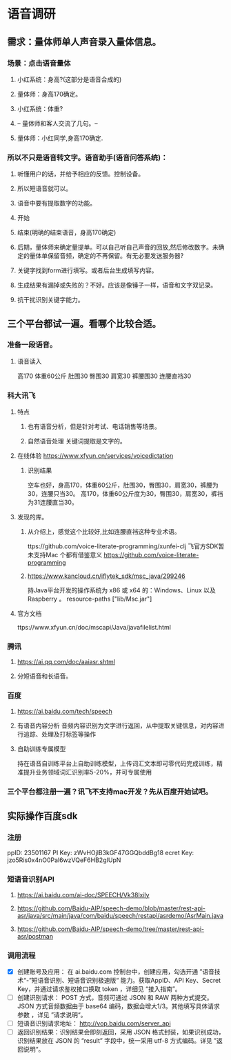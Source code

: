 * 语音调研
** 需求：量体师单人声音录入量体信息。
*** 场景：点击语音量体
**** 小红系统：身高?(这部分是语音合成的)
**** 量体师：身高170确定。
**** 小红系统：体重?
**** -- 量体师和客人交流了几句。--
**** 量体师：小红同学,身高170确定.
*** 所以不只是语音转文字。语音助手(语音问答系统)：
**** 听懂用户的话，并给予相应的反馈。控制设备。
**** 所以短语音就可以。
**** 语音中要有提取数字的功能。
**** 开始
**** 结束(明确的结束语音，身高170确定)
**** 后期，量体师来确定量提单。可以自己听自己声音的回放,然后修改数字。未确定的量体单保留音频，确定的不再保留。有无必要发送服务器?
**** 关键字找到form进行填写。或者后台生成填写内容。
**** 生成结果有漏掉或失败的？不好。应该是像锤子一样，语音和文字双记录。
**** 抗干扰识别关键字能力。
** 三个平台都试一遍。看哪个比较合适。
*** 准备一段语音。
**** 语音读入
高170 体重60公斤 肚围30 臀围30 肩宽30 裤腰围30 连腰直裆30
*** 科大讯飞
**** 特点
***** 也有语音分析，但是针对考试、电话销售等场景。
***** 自然语音处理 关键词提取是文字的。
**** 在线体验 https://www.xfyun.cn/services/voicedictation
***** 识别结果
空车也好，身高170，体重60公斤，肚围30，臀围30，肩宽30，裤腰为30，连腰只当30。
高170，体重60公斤度为30，臀围30，肩宽30，裤裆为31连腰直当30。
**** 发现的库。
***** 从介绍上，感觉这个比较好,比如连腰直裆这种专业术语。
ttps://github.com/voice-literate-programming/xunfei-clj
飞官方SDK暂未支持Mac
个都有借鉴意义 https://github.com/voice-literate-programming
***** https://www.kancloud.cn/iflytek_sdk/msc_java/299246
持Java平台开发的操作系统为 x86 或 x64 的：Windows、Linux 以及 Raspberry 。
resource-paths ["lib/Msc.jar"]
**** 官方文档
ttps://www.xfyun.cn/doc/mscapi/Java/javafilelist.html
*** 腾讯
**** https://ai.qq.com/doc/aaiasr.shtml
**** 分短语音和长语音。
*** 百度
**** https://ai.baidu.com/tech/speech
**** 有语音内容分析 音频内容识别为文字进行返回，从中提取关键信息，对内容进行追踪、处理及打标签等操作
**** 自助训练专属模型
持在语音自训练平台上自助训练模型，上传词汇文本即可零代码完成训练，精准提升业务领域词汇识别率5-20%，并可专属使用
*** 三个平台都注册一遍？讯飞不支持mac开发？先从百度开始试吧。
** 实际操作百度sdk
*** 注册
ppID: 23501167
PI Key: zWvHOjlB3kGF47GGQbddBg18
ecret Key: jzo5Ris0x4nO0Pal6wzVQeF6HB2gIUpN
*** 短语音识别API
**** https://ai.baidu.com/ai-doc/SPEECH/Vk38lxily
**** https://github.com/Baidu-AIP/speech-demo/blob/master/rest-api-asr/java/src/main/java/com/baidu/speech/restapi/asrdemo/AsrMain.java
**** https://github.com/Baidu-AIP/speech-demo/tree/master/rest-api-asr/postman
*** 调用流程
- [X] 创建账号及应用： 在 ai.baidu.com 控制台中，创建应用，勾选开通 ”语音技术“-”短语音识别、短语音识别极速版“ 能力。获取AppID、API Key、Secret Key，并通过请求鉴权接口换取 token ，详细见 “接入指南”。
- [ ] 创建识别请求： POST 方式，音频可通过 JSON 和 RAW 两种方式提交。JSON 方式音频数据由于 base64 编码，数据会增大1/3。其他填写具体请求参数 ，详见 ”请求说明“。
- [ ] 短语音识别请求地址： http://vop.baidu.com/server_api
- [ ] 返回识别结果：识别结果会即刻返回，采用 JSON 格式封装，如果识别成功，识别结果放在 JSON 的 “result” 字段中，统一采用 utf-8 方式编码。详见 ”返回说明“。
